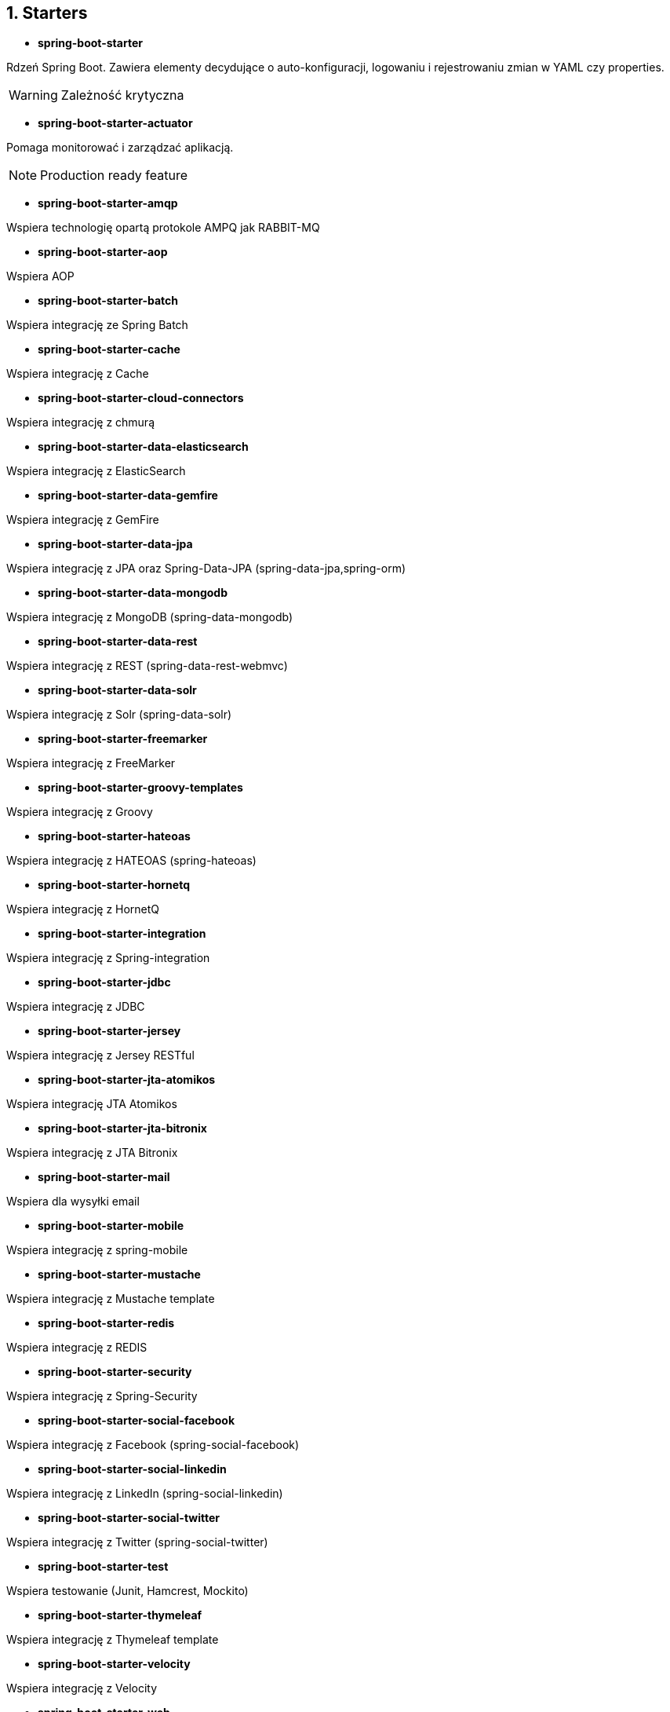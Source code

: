 :numbered:
:icons: font
:pagenums:
:imagesdir: images
:iconsdir: ./icons
:stylesdir: ./styles
:scriptsdir: ./js

:image-link: https://pbs.twimg.com/profile_images/425289501980639233/tUWf7KiC.jpeg
ifndef::sourcedir[:sourcedir: ./src/main/java/]
ifndef::resourcedir[:resourcedir: ./src/main/resources/]
ifndef::imgsdir[:imgsdir: ./../images]
:source-highlighter: coderay


== Starters

** **spring-boot-starter**
    
Rdzeń Spring Boot. Zawiera elementy decydujące o auto-konfiguracji, logowaniu i rejestrowaniu zmian w YAML czy properties.

WARNING: Zależność krytyczna

** **spring-boot-starter-actuator**

Pomaga monitorować i zarządzać aplikacją.
    
NOTE: Production ready feature

** **spring-boot-starter-amqp**
    
Wspiera technologię opartą protokole AMPQ jak RABBIT-MQ 


** **spring-boot-starter-aop**
    
Wspiera AOP


** **spring-boot-starter-batch**
    
Wspiera integrację ze Spring Batch


** **spring-boot-starter-cache**

Wspiera integrację z Cache    


** **spring-boot-starter-cloud-connectors**
    
Wspiera integrację z chmurą


** **spring-boot-starter-data-elasticsearch**
    
Wspiera integrację z ElasticSearch

** **spring-boot-starter-data-gemfire**
    
Wspiera integrację z GemFire 


** **spring-boot-starter-data-jpa**

Wspiera integrację z JPA oraz Spring-Data-JPA (spring-data-jpa,spring-orm)    

** **spring-boot-starter-data-mongodb**
    
Wspiera integrację z MongoDB (spring-data-mongodb)


** **spring-boot-starter-data-rest**

Wspiera integrację z REST (spring-data-rest-webmvc)    


** **spring-boot-starter-data-solr**
    
Wspiera integrację z Solr (spring-data-solr)

** **spring-boot-starter-freemarker**
    
Wspiera integrację z FreeMarker    


** **spring-boot-starter-groovy-templates**

Wspiera integrację z Groovy    


** **spring-boot-starter-hateoas**

Wspiera integrację z HATEOAS (spring-hateoas)    


** **spring-boot-starter-hornetq**
    
Wspiera integrację z HornetQ

** **spring-boot-starter-integration**

Wspiera integrację z Spring-integration    

** **spring-boot-starter-jdbc**

Wspiera integrację z JDBC    


** **spring-boot-starter-jersey**

Wspiera integrację z Jersey RESTful    


** **spring-boot-starter-jta-atomikos**
    
Wspiera integrację JTA Atomikos


** **spring-boot-starter-jta-bitronix**

Wspiera integrację z JTA Bitronix    


** **spring-boot-starter-mail**

Wspiera dla wysyłki email    

** **spring-boot-starter-mobile**

Wspiera integrację z spring-mobile    

** **spring-boot-starter-mustache**
    
Wspiera integrację z Mustache template    


** **spring-boot-starter-redis**
    
Wspiera integrację z REDIS


** **spring-boot-starter-security**
    
Wspiera integrację z Spring-Security 

** **spring-boot-starter-social-facebook**
    
Wspiera integrację z Facebook (spring-social-facebook)


** **spring-boot-starter-social-linkedin**

Wspiera integrację z LinkedIn (spring-social-linkedin)    


** **spring-boot-starter-social-twitter**

Wspiera integrację z Twitter (spring-social-twitter)    


** **spring-boot-starter-test**

Wspiera testowanie (Junit, Hamcrest, Mockito)    


** **spring-boot-starter-thymeleaf**
    
Wspiera integrację z Thymeleaf template


** **spring-boot-starter-velocity**
    
Wspiera integrację z Velocity


** **spring-boot-starter-web**
    
Wsparcie dla stosu webowego Springa (Tomcat, spring-webmvc)

NOTE: Wbudowany Tomcat, Jackson JSON binding, JSR 303 validation, Spring Web i Spring MVC 

** **spring-boot-starter-websocket**
    
Wspiera integrację z WebSocket


** **spring-boot-starter-ws**

Wspiera integrację z Web Service    

** **spring-boot-starter-actuator**
    
Monitoring i metryki    

** **spring-boot-starter-remote-shell**
    
Monitoring i metryki z poziomu ssh

** **spring-boot-starter-jetty**
    
Integracja z Jetty (alternatywa dla Tomcat)


** **spring-boot-starter-log4j**

Wspiera integrację z Log4j    


** **spring-boot-starter-logging**
    
    
Import Spring Boot’s default logging framework (Logback).

** **spring-boot-starter-tomcat**
    
Wspiera integrację z Tomcat (domyślne)


** **spring-boot-starter-undertow**
    
Wspiera integrację z Undertow (alternatywa dla Tomcat)
